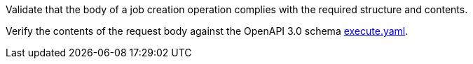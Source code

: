 [[ats_core_job-creation-request]]
[requirement,type="abstracttest",label="/conf/core/job-creation-request",subject='<<req_core_job-creation-request,/req/core/job-creation-request>>']
====
[.component,class=test-purpose]
--
Validate that the body of a job creation operation complies with the required structure and contents.
--

[.component,class=test-method]
--
Verify the contents of the request body against the OpenAPI 3.0 schema https://raw.githubusercontent.com/opengeospatial/ogcapi-processes/master/core/openapi/schemas/execute.yaml[execute.yaml].
--
====
